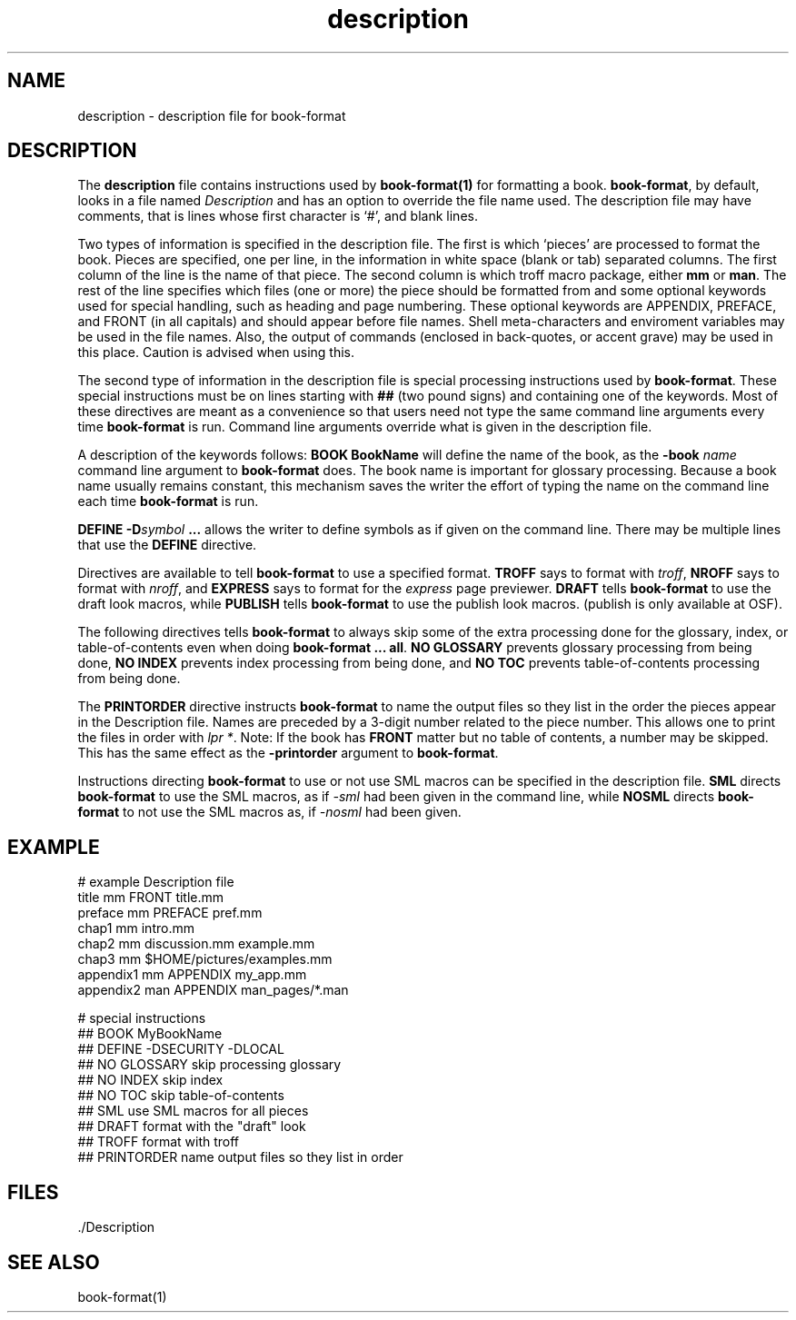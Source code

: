...\" Copyright 1991,1992,1993 Open Software Foundation, Inc.,
...\" Cambridge, Massachusetts
...\" All rights reserved.
...\"
...\" @OSF_FREE_COPYRIGHT@
...\"
...\" HISTORY
...\" $Log: description.4,v $
...\" Revision 1.1.2.5  1994/06/24  15:16:38  fred
...\" 	free copyright
...\" 	[1994/06/23  20:16:21  fred]
...\"
...\" Revision 1.1.2.4  1994/06/23  18:40:36  fred
...\" 	free copyright
...\" 	[1994/06/22  19:35:30  fred]
...\" 
...\" Revision 1.1.2.3  1993/04/10  01:23:00  bowe
...\" 	Add OSF copyright.
...\" 	[1993/04/10  01:20:49  bowe]
...\" 
...\" Revision 1.1.2.2  1992/07/07  22:26:33  bowe
...\" 	Initial rev.
...\" 	[1992/07/07  22:24:35  bowe]
...\" 
...\" $EndLog$
...\" $Header: /u1/rcs/dte/doc/user.gd/description.4,v 1.1.2.5 1994/06/24 15:16:38 fred Exp $
...\"
.TH description 4 
.SH NAME
description \- description file for book-format
.SH DESCRIPTION
The \fBdescription\fP
file contains instructions used by \fBbook-format(1)\fP for formatting a book.
\fBbook-format\fP, by default, looks in a file named \fIDescription\fP and
has an option to override the file name used.
The description file may have comments, that is lines whose first character
is `#', and blank lines.
.PP
Two types of information is specified in the description file.
The first is which `pieces' are processed to format the book.
Pieces are specified, one per line, in the information in white space
(blank or tab) separated columns.
The first column of the line is the name of that piece.
The second column is which troff macro package, either \fBmm\fP or \fBman\fP.
The rest of the line specifies which files (one or more) the piece should
be formatted from and some optional keywords used for special handling,
such as heading and page numbering.
These optional keywords are APPENDIX, PREFACE, and FRONT (in all capitals)
and should appear before file names.
Shell meta-characters and enviroment variables may be used in the file names.
Also, the output of commands (enclosed in back-quotes, or accent grave)
may be used in this place.  Caution is advised when using this.
.PP
The second type of information in the description file is special processing
instructions used by \fBbook-format\fP.
These special instructions must be on lines starting with \fB##\fP (two
pound signs) and containing one of the keywords.
Most of these directives are meant as a convenience so that users need
not type the same command line arguments every time \fBbook-format\fP is run.
Command line arguments override what is given in the description file.
.PP
A description of the keywords follows:
\fBBOOK BookName\fP will define the name of the book, as the
\fB-book\fP \fIname\fP command line argument to \fBbook-format\fP does.
The book name is important for glossary processing.
Because a book name usually remains constant, this mechanism saves the
writer the effort of typing the name on the command line each time
\fBbook-format\fP is run.
.PP
\fBDEFINE -D\fP\fIsymbol\fP \fB...\fP allows the writer to define symbols
as if given on the command line.
There may be multiple lines that use the \fBDEFINE\fP directive.
.PP
Directives are available to tell \fBbook-format\fP to use a specified format.
\fBTROFF\fP says to format with \fItroff\fP,
\fBNROFF\fP says to format with \fInroff\fP, and
\fBEXPRESS\fP says to format for the \fIexpress\fP page previewer.
\fBDRAFT\fP tells \fBbook-format\fP to use the draft look macros, while
\fBPUBLISH\fP tells \fBbook-format\fP to use the publish look macros.
(publish is only available at OSF).
.PP
The following directives tells \fBbook-format\fP to always skip some of the
extra processing done for the glossary, index, or table-of-contents
even when doing \fBbook-format ... all\fP.
\fBNO GLOSSARY\fP prevents glossary processing from being done,
\fBNO INDEX\fP prevents index processing from being done, and
\fBNO TOC\fP prevents table-of-contents processing from being done.
.PP
The \fBPRINTORDER\fP directive instructs \fBbook-format\fP to name the output
files so they list in the order the pieces appear in the Description file.
Names are preceded by a 3-digit number related to the piece number.
This allows one to print the files in order with \fIlpr *\fP.
Note: If the book has \fBFRONT\fP matter but no table of contents, a number
may be skipped.
This has the same effect as the \fB-printorder\fP argument to \fBbook-format\fP.
.PP
Instructions directing \fBbook-format\fP to use or not use SML macros
can be specified in the description file.
\fBSML\fP directs \fBbook-format\fP to use the SML macros,
as if \fI-sml\fP had been given in the command line, while
\fBNOSML\fP directs \fBbook-format\fP to not use the SML macros as,
if \fI-nosml\fP had been given.
.SH EXAMPLE
.sp
.nf
.ft CW
#  example Description file
title     mm      FRONT title.mm
preface   mm      PREFACE pref.mm
chap1     mm      intro.mm
chap2     mm      discussion.mm example.mm
chap3     mm      $HOME/pictures/examples.mm
appendix1 mm      APPENDIX my_app.mm
appendix2 man     APPENDIX man_pages/*.man

# special instructions
## BOOK MyBookName
## DEFINE -DSECURITY -DLOCAL
## NO GLOSSARY    skip processing glossary
## NO INDEX       skip index
## NO TOC         skip table-of-contents
## SML            use SML macros for all pieces
## DRAFT          format with the "draft" look
## TROFF          format with troff
## PRINTORDER     name output files so they list in order
.fi
.ft P
.PP

.SH FILES
\&./Description
.SH "SEE ALSO"
book-format(1)
